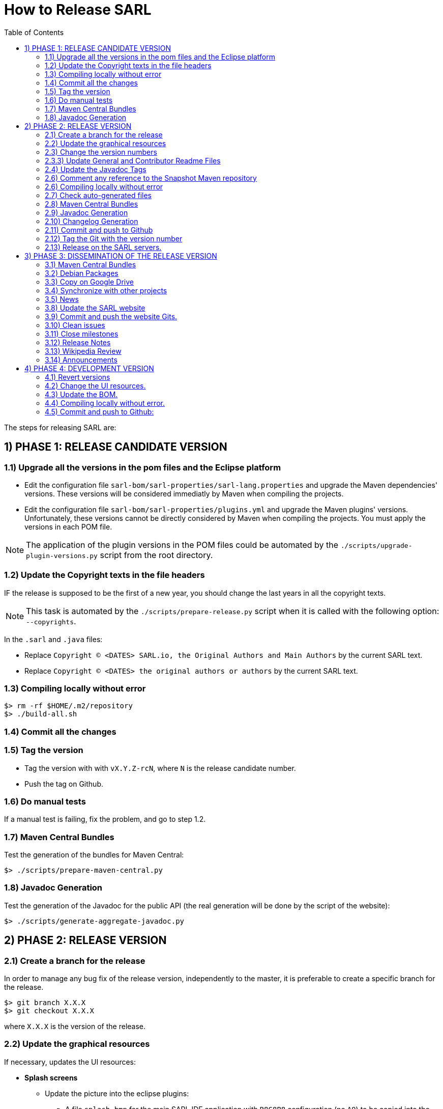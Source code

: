 = How to Release SARL
:toc: right
:toc-placement!:
:hide-uri-scheme:

toc::[]

The steps for releasing SARL are:

== 1) PHASE 1: RELEASE CANDIDATE VERSION

=== 1.1) Upgrade all the versions in the pom files and the Eclipse platform

* Edit the configuration file `sarl-bom/sarl-properties/sarl-lang.properties` and upgrade the Maven dependencies' versions. These versions will be considered immediatly by Maven when compiling the projects.
* Edit the configuration file `sarl-bom/sarl-properties/plugins.yml` and upgrade the Maven plugins' versions. Unfortunately, these versions cannot be directly considered by Maven when compiling the projects. You must apply the versions in each POM file.

NOTE: The application of the plugin versions in the POM files could be automated by the `./scripts/upgrade-plugin-versions.py` script from the root directory.


=== 1.2) Update the Copyright texts in the file headers

IF the release is supposed to be the first of a new year, you should change the last years in all the copyright texts.

NOTE: This task is automated by the `./scripts/prepare-release.py` script when it is called with the following option: `--copyrights`.

In the `.sarl` and `.java` files:

* Replace `Copyright (C) <DATES> SARL.io, the Original Authors and Main Authors` by the current SARL text.
* Replace `Copyright (C) <DATES> the original authors or authors` by the current SARL text.

=== 1.3) Compiling locally without error

     $> rm -rf $HOME/.m2/repository
     $> ./build-all.sh

=== 1.4) Commit all the changes

=== 1.5) Tag the version

* Tag the version with with `vX.Y.Z-rcN`, where `N` is the release candidate number.
* Push the tag on Github.

=== 1.6) Do manual tests

If a manual test is failing, fix the problem, and go to step 1.2.

=== 1.7) Maven Central Bundles

Test the generation of the  bundles for Maven Central:

     $> ./scripts/prepare-maven-central.py

=== 1.8) Javadoc Generation

Test the generation of the Javadoc for the public API (the real generation will be done by the script of the website):

     $> ./scripts/generate-aggregate-javadoc.py

== 2) PHASE 2: RELEASE VERSION

=== 2.1) Create a branch for the release

In order to manage any bug fix of the release version, independently to the master, it is preferable to create a specific branch for the release.

     $> git branch X.X.X
     $> git checkout X.X.X
     
where `X.X.X` is the version of the release.

=== 2.2) Update the graphical resources

If necessary, updates the UI resources:

* **Splash screens**
** Update the picture into the eclipse plugins:
*** A file `splash.bmp` for the main SARL IDE application with `R8G8B8` configuration (no `A9`)
	to be copied into the module `io.sarl.eclipse.ideapp`
*** A file `splash.bmp` for the main SARL DSL application with `R8G8B8` configuration (no `A9`)
	to be copied into the module `io.sarl.eclipse.devapp`
*** Find the name of the author of the background image, and update the following files to mention this author:
**** file: `io.sarl.eclipse*/OSGI-INF/l10n/bundle.properties`, field: `about.general.text`
* **Picture for the "about" dialog box**
** Update the picture into the eclipse plugins:
*** The file `eclipse-about-banner.png` for both the main SARL IDE and DSL applications with standard PNG configuration		

=== 2.3) Change the version numbers

NOTE: This task is automated by the `./scripts/prepare-release.py` script when it is called with the following options: `--releaseversion`.

==== 2.3.1) Remove snapshot markers

Remove all the occurrences of `-SNAPSHOT` in all the poms.

CAUTION: Do not remove the `-SNAPSHOT` in the Groovy scripts.

==== 2.3.2) Update the versions in the Eclipse configurations

* Remove `.qualifier` in the `MANIFEST.MF` files (in `Bundle-Version`).
* Remove `.qualifier` in the `feature.xml` files (in root tag and in the "sarl" and "janus"" plugins references).
* Remove `.qualifier` in the `*.product` files (in root tag and feature tag).
* Remove `.qualifier` in the `category.xml` files (in feature tags, url and version).

=== 2.3.3) Update General and Contributor Readme Files

Update the content of the files `README.adoc` and `CONTRIBUTING.adoc` for using the new version numbers.

=== 2.4) Update the Javadoc Tags

NOTE: This task is automated by the `./scripts/prepare-release.py` script when it is called with the following options: `--author`, `--maven`.

In the `.sarl` and `.java` files:

* Replace `$FullVersion$` by the current SARL version number, with the release date.
* Replace `$GroupId$` by the group name of the current Maven module.
* Replace `$ArtifactId$` by the artifact name of the current Maven module.
* Replace `$Author$` by the hyperlink of the contributor with the identifier `ID`.

=== 2.6) Comment any reference to the Snapshot Maven repository

Into the root `pom.xml` files, comment any reference to a snapshot maven repository.

=== 2.6) Compiling locally without error

     $> rm -rf $HOME/.m2/repository
     $> ./build-all.sh
     
NOTE: Copy the Eclipse products from `sarl-eclipse/products/io.sarl.eclipse.products.ide/target/products/` in a safe folder for being used in Phase 3.

NOTE: Copy the CLI products from `sarl-cli/*/target/` in a safe folder for being used in Phase 3. Do not missed the products for Linux, Windows and MacOS. 

=== 2.7) Check auto-generated files

Check if the `about.mappings` files and the `SARLVersion.java` file are containing the correct version numbers.

=== 2.8) Maven Central Bundles

Prepare the bundles for Maven Central:

     $> ./scripts/prepare-maven-central.py

NOTE: Copy the combined bundle from `target/combined-maven-central-bundles.jar` in a safe folder for being used in Phase 3.

=== 2.9) Javadoc Generation

Generate the Javadoc for the public API (the real generation will be done by the Rake script of the website):

     $> ./scripts/generate-aggregate-javadoc.py

NOTE: Copy the generated website from `target/site/apidocs/` in a safe folder for being used in Phase 3.

=== 2.10) Changelog Generation

Generate the changelog that contains the list of all the changes in the released version:

     $> ./scripts/prepare-release.py --changes

NOTE: Copy the generated changelog from `target/changes.md` in a safe folder for being used in Phase 3.

=== 2.11) Commit and push to Github

     $> git commit
     $> git push --all origin X.X.X
     
where `X.X.X` is the version of the release that corresponds to the current branch.

=== 2.12) Tag the Git with the version number

     $> git tag "vX.Y.Z"
     $> git push --tags origin X.X.X

where `X.X.X` is the version of the release that corresponds to the current branch.

=== 2.13) Release on the SARL servers.

For uploading the release files onto the SARL server, you could use the provided script:

     $> ./scripts/release.py

This script needs to have environment variables for defining the SARL server addresses, and the access login.

     export MAVENSARLIO_URL=dav:https://XXX
     export UPDATESSARLIO_URL=dav:https://YYY
     export MAVENSARLIO_USER=ZZZ

These variables may be defined in the user configuration file `$HOME/.sarlrc`, that is automatically loaded by the release script.

== 3) PHASE 3: DISSEMINATION OF THE RELEASE VERSION

=== 3.1) Maven Central Bundles

Upload the Maven Bundle on Maven Central with https://central.sonatype.com/ (successor of http://oss.sonatype.org)

=== 3.2) Debian Packages

Create and upload the debian packages.

=== 3.3) Copy on Google Drive

Copy the product, md5 and sha1 files within the Google Drive of SARL.

=== 3.4) Synchronize with other projects

Synchronize the link:https://github.com/sarl/awesome-sarl[Awesome SARL project] with the "Community" page of the website.

=== 3.5) News

Add a "News" in the SARL website.

=== 3.8) Update the SARL website

==== 3.8.1) Change properties

Edit the file `_config.yml` with the correct properties.

==== 3.8.2) Build the website

     $> cd path/to/sarl-site
     $> rake build_full
     $> rake transfer

=== 3.9) Commit and push the website Gits.

=== 3.10) Clean issues

Move all the remaining issues on Github to the following version.

=== 3.11) Close milestones

Close the released milestone on Github.

=== 3.12) Release Notes

Add release notes on Github (from the Changes page on the website), attached to the release tag.

=== 3.13) Wikipedia Review

Review the text on Wikipedia: https://en.wikipedia.org/wiki/SARL_language

=== 3.14) Announcements

Announce the new version of SARL on:

* SARL's Google groups https://groups.google.com/forum/#!forum/sarl
* SARL's Facebook page https://www.facebook.com/sarllanguage/
* SARL Gitter https://gitter.im/sarl/Lobby
* Linked-in https://www.linkedin.com/
* ResearchGate https://www.researchgate.net
* CIAD laboratory Intranet 
* Research mailing lists (bull-ia@gdria.fr, bull-i3@irit.fr, sma@loria.fr, sage-announce@mailman.sage.org, tccc-announce@COMSOC.ORG, ecoop-info@ecoop.org, agents@cs.umbc.edu, pvs@csl.sri.com, mycolleagues@mailman.ufsc.br, icec@listserver.tue.nl, irma-list@irma-international.org, distributed-computing-announce@datasys.cs.iit.edu, stcos-announce@ieee.net, ahsntc-mailing-list@list.trlab.ca, computational.science@lists.iccsa.org, ant-conf@acadia.ca, latincolleagues@mailman.ufsc.br , authors@mailman.ufsc.br , appsem@lists.tcs.ifi.lmu.de, chi-Jobs@acm.org, cl-isabelle-users@lists.cam.ac.uk, clean-list@science.ru.nl, concurrency@listserver.tue.nl, cscw-all@jiscmail.ac.uk, easst-members@lists.le.ac.uk, events@fmeurope.org, gratra@lists.uni-paderborn.de, haskell@haskell.org, announce@aosd.net, multiagent@yahoogroups.com, petrinet@informatik.uni-hamburg.de, prog-lang@cs.uiuc.edu, seworld@sigsoft.org, types-announce@lists.seas.upenn.edu, zforum@comlab.ox.ac.uk, aixia@aixia.it, event-request@in.tu-clausthal.de)

== 4) PHASE 4: DEVELOPMENT VERSION

=== 4.1) Revert versions

NOTE: This task is automated by the `./scripts/prepare-release.py` script when it is called with the following options: `--develversion` when it is invoked from the "master/snapshot" branch of SARL.

Revert step 2.1; and change the following:

* Version ranges in the `Required-Bundles` of `MANIFEST.MF`.
* Versions in the requirements of `feature.xml` (in root tag and in the "sarl" and "janus"" plugins references).
* Versions in the `*.product` (in root tag and feature tag).
* Versions in the `category.xml` (in feature tags, url and version).
* Uncomment the Snapshot Maven repository.

=== 4.2) Change the UI resources.

* **Splash screens**
*** A file `splash.bmp` for the main SARL IDE application with `R8G8B8` configuration (no `A8`)
	to be copied into the module `io.sarl.eclipse.ideapp`
*** A file `splash.bmp` for the main SARL DSL application with `R8G8B8` configuration (no `A8`)
	to be copied into the module `io.sarl.eclipse.devapp`
*** Copy the slash screens into the associated modules
*** Find the name of the author of the background image, and update the following files to mention this author:
**** file: `io.sarl.eclipse*/OSGI-INF/l10n/bundle.properties`, field: `about.general.text`
* **Picture for the "about" dialog box**
*** The file `eclipse-about-banner.png` for both the main SARL IDE and DSL applications with standard PNG configuration
*** If the author of the background is different than for the splash screen, add the author's name into the properties as explained above

=== 4.3) Update the BOM.

Update the definition of the BOM in `sarl-bom/sarl-properties/sarl-lang.properties`.

=== 4.4) Compiling locally without error.

     $> rm -rf $HOME/.m2/repository
     $> ./build-all.sh -Dmaven.test.skip=true

=== 4.5) Commit and push to Github:

     $> git commit
     $> git push --all

